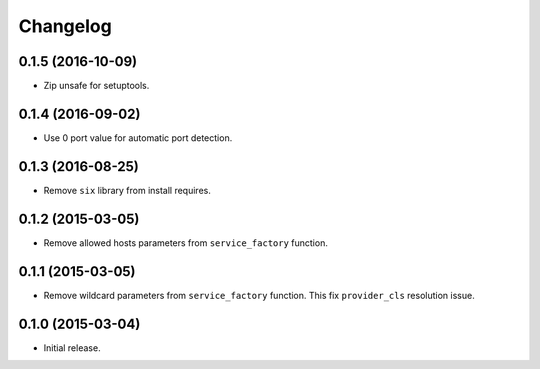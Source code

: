 
.. :changelog:

Changelog
---------

0.1.5 (2016-10-09)
++++++++++++++++++

- Zip unsafe for setuptools.

0.1.4 (2016-09-02)
++++++++++++++++++

- Use 0 port value for automatic port detection.

0.1.3 (2016-08-25)
++++++++++++++++++

- Remove ``six`` library from install requires.

0.1.2 (2015-03-05)
++++++++++++++++++

- Remove allowed hosts parameters from ``service_factory`` function.

0.1.1 (2015-03-05)
++++++++++++++++++

- Remove wildcard parameters from ``service_factory`` function.  This
  fix ``provider_cls`` resolution issue.

0.1.0 (2015-03-04)
++++++++++++++++++

- Initial release.
